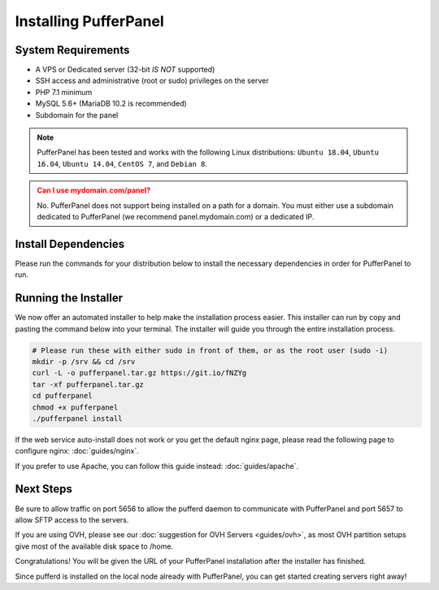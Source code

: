 Installing PufferPanel
======================


System Requirements
-------------------

* A VPS or Dedicated server (32-bit *IS NOT* supported)
* SSH access and administrative (root or sudo) privileges on the server
* PHP 7.1 minimum
* MySQL 5.6+ (MariaDB 10.2 is recommended)
* Subdomain for the panel

.. note::

   PufferPanel has been tested and works with the following Linux distributions: ``Ubuntu 18.04``, ``Ubuntu 16.04``, ``Ubuntu 14.04``, ``CentOS 7``, and ``Debian 8``.

.. admonition:: Can I use mydomain.com/panel?
   :class: warning

   No. PufferPanel does not support being installed on a path for a domain. You must either use a subdomain dedicated to PufferPanel (we recommend panel.mydomain.com) or a dedicated IP.


Install Dependencies
--------------------

Please run the commands for your distribution below to install the necessary dependencies in order for PufferPanel to run.

.. tabs::

   .. tab:: Ubuntu 18.04

      .. code::

         sudo apt install software-properties-common
         sudo apt-add-repository universe
         ## Because people may have trouble installing the php-fpm. But this work around worked for my install.

         sudo apt install -y openssl curl nginx mysql-client mysql-server php-fpm php-cli php-curl php-mysql

         ## Make sure to set the MySQL root password when running this
         sudo mysql_secure_installation

   .. tab:: Ubuntu 16.04

      .. code::

         # If you currently have apache2 installed you will not be able to use nginx as well. Please plan accordingly.
         sudo apt install software-properties-common
         sudo add-apt-repository ppa:ondrej/php
         sudo apt update
         sudo apt update
         sudo apt install -y openssl curl nginx mysql-client mysql-server php-fpm php-cli php-curl php-mysql

         ## Make sure to set the MySQL root password when running this
         sudo mysql_secure_installation

   .. tab:: Ubuntu 14.04

      .. code::

         # This adds the https://launchpad.net/~ondrej/+archive/ubuntu/php/ repo in order to install php7
         sudo add-apt-repository ppa:ondrej/php

         # If you currently have apache2 installed you will not be able to use nginx as well. Please plan accordingly.
         sudo apt update
         sudo apt install -y openssl curl nginx mysql-client mysql-server php-fpm php-cli php-curl php-mysql

         ## Make sure to set the MySQL root password when running this
         sudo mysql_secure_installation

   .. tab:: CentOS 7

      .. code::

         # This installs the epel and remi repos for php7 support
         sudo rpm -Uvh https://dl.fedoraproject.org/pub/epel/epel-release-latest-7.noarch.rpm
         sudo yum install http://rpms.remirepo.net/enterprise/remi-release-7.rpm
         sudo yum install yum-utils
         sudo yum-config-manager --enable remi-php72

         # If you currently have apache2 installed you will not be able to use nginx as well. Please plan accordingly.
         sudo yum update
         sudo yum install nginx mariadb-server mariadb php-fpm php-common php-cli php-pdo php-mysqlnd

         # Make sure to run these commands to make sure the services start on reboot
         sudo systemctl enable nginx
         sudo systemctl start nginx

         sudo systemctl enable mariadb
         sudo systemctl start mariadb

         sudo systemctl enable php-fpm
         sudo systemctl start php-fpm

         ## Make sure to set the MySQL root password when running this
         sudo mysql_secure_installation

         ## Add rule for selinux so nginx can reach our files
         mkdir -p /srv/pufferpanel
         chcon -Rt httpd_sys_content_t /srv/pufferpanel
         ## Allow http to connect to networks (to reach pufferd)
         setsebool -P httpd_can_network_connect 1

   .. tab:: Debian 8

      .. code::

         # This adds the https://packages.sury.org/php/ repo in order to install php7
         sudo apt -y install apt-transport-https lsb-release ca-certificates wget
         sudo wget https://packages.sury.org/php/apt.gpg -O - | sudo apt-key add -
         sudo echo "deb https://packages.sury.org/php/ $(lsb_release -sc) main" > /etc/apt/sources.list.d/php.list

         # If you currently have apache2 installed you will not be able to use nginx as well. Please plan accordingly.
         sudo apt update
         sudo apt install -y openssl curl nginx mysql-client mysql-server php-fpm php-cli php-curl php-mysql

         ## Make sure to set the MySQL root password when running this
         sudo mysql_secure_installation


Running the Installer
---------------------

We now offer an automated installer to help make the installation process easier. This installer can run by copy and pasting the command below into your terminal. The installer will guide you through the entire installation process.

.. code::

   # Please run these with either sudo in front of them, or as the root user (sudo -i)
   mkdir -p /srv && cd /srv
   curl -L -o pufferpanel.tar.gz https://git.io/fNZYg
   tar -xf pufferpanel.tar.gz
   cd pufferpanel 
   chmod +x pufferpanel
   ./pufferpanel install

If the web service auto-install does not work or you get the default nginx page, please read the following page to configure nginx: :doc:`guides/nginx`.

If you prefer to use Apache, you can follow this guide instead: :doc:`guides/apache`.


Next Steps
----------

Be sure to allow traffic on port 5656 to allow the pufferd daemon to communicate with PufferPanel and port 5657 to allow SFTP access to the servers.

If you are using OVH, please see our :doc:`suggestion for OVH Servers <guides/ovh>`, as most OVH partition setups give most of the available disk space to /home.

Congratulations! You will be given the URL of your PufferPanel installation after the installer has finished.

Since pufferd is installed on the local node already with PufferPanel, you can get started creating servers right away!
